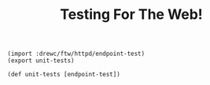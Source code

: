 #+TITLE: Testing For The Web! 

#+begin_src gerbil :tangle all-tests.ss
(import :drewc/ftw/httpd/endpoint-test)
(export unit-tests)

(def unit-tests [endpoint-test])
#+end_src
